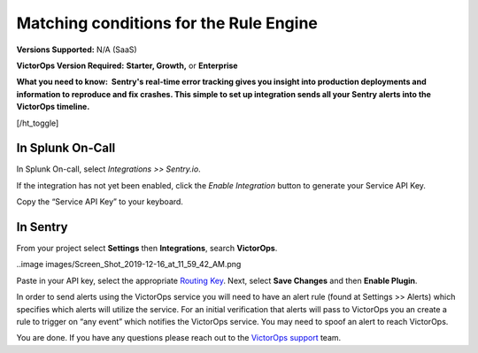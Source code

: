 .. _sentry-integration:

************************************************************************
Matching conditions for the Rule Engine
************************************************************************

.. meta::
   :description: About the user roll in Splunk On-Call.

**Versions Supported:** N/A (SaaS)

**VictorOps Version Required:** **Starter, Growth,** or **Enterprise**

**What you need to know:  Sentry's real-time error tracking gives you
insight into production deployments and information to reproduce and fix
crashes. This simple to set up integration sends all your Sentry alerts
into the VictorOps timeline.**

[/ht_toggle]

**In Splunk On-Call**
---------------------

In Splunk On-call, select *Integrations >> Sentry.io*.

If the integration has not yet been enabled, click the *Enable
Integration* button to generate your Service API Key.

Copy the “Service API Key” to your keyboard.

**In Sentry**
-------------

From your project select **Settings** then **Integrations**, search
**VictorOps**.

..image images/Screen_Shot_2019-12-16_at_11_59_42_AM.png

Paste in your API key, select the appropriate `Routing
Key <https://help.victorops.com/knowledge-base/routing-keys/>`__. Next,
select **Save Changes** and then **Enable Plugin**.

In order to send alerts using the VictorOps service you will need to
have an alert rule (found at Settings >> Alerts) which specifies which
alerts will utilize the service. For an initial verification that alerts
will pass to VictorOps you an create a rule to trigger on “any event”
which notifies the VictorOps service. You may need to spoof an alert to
reach VictorOps.

You are done. If you have any questions please reach out to the
`VictorOps
support <mailto:support@victorops.com?Subject=Sentry.io%20VictorOps%20Integration>`__
team.

